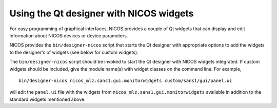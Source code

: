 .. _gui-designer:

Using the Qt designer with NICOS widgets
========================================

For easy programming of graphical interfaces, NICOS provides a couple of
Qt widgets that can display and edit information about NICOS devices or
device parameters.

NICOS provides the ``bin/designer-nicos`` script that starts the Qt designer
with appropriate options to add the widgets to the designer's of widgets
(see below for custom widgets).

The ``bin/designer-nicos`` script should be invoked to start the Qt designer
with NICOS widgets integrated.  If custom widgets should be included, give
the module name(s) with widget classes on the command line.  For example, ::

   bin/designer-nicos nicos_mlz.sans1.gui.monitorwidgets custom/sans1/gui/panel.ui

will edit the ``panel.ui`` file with the widgets from
``nicos_mlz.sans1.gui.monitorwidgets`` available in addition to the standard widgets
mentioned above.
